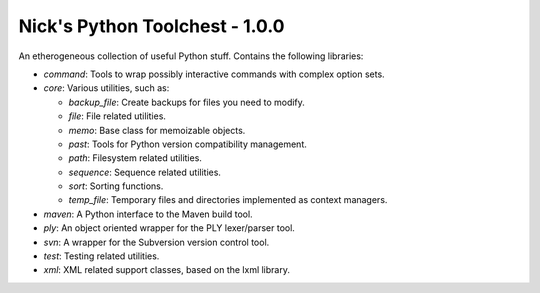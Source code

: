 Nick's Python Toolchest - 1.0.0
===============================

An etherogeneous collection of useful Python stuff. Contains the following libraries:

* *command*: Tools to wrap possibly interactive commands with complex option sets.
* *core*:    Various utilities, such as:

  * *backup_file*: Create backups for files you need to modify.
  * *file*:        File related utilities.
  * *memo*:        Base class for memoizable objects.
  * *past*:        Tools for Python version compatibility management.
  * *path*:        Filesystem related utilities.
  * *sequence*:    Sequence related utilities.
  * *sort*:        Sorting functions.
  * *temp_file*:   Temporary files and directories implemented as context managers.
  
* *maven*:   A Python interface to the Maven build tool.
* *ply*:     An object oriented wrapper for the PLY lexer/parser tool.
* *svn*:     A wrapper for the Subversion version control tool.
* *test*:    Testing related utilities.
* *xml*:     XML related support classes, based on the lxml library.
